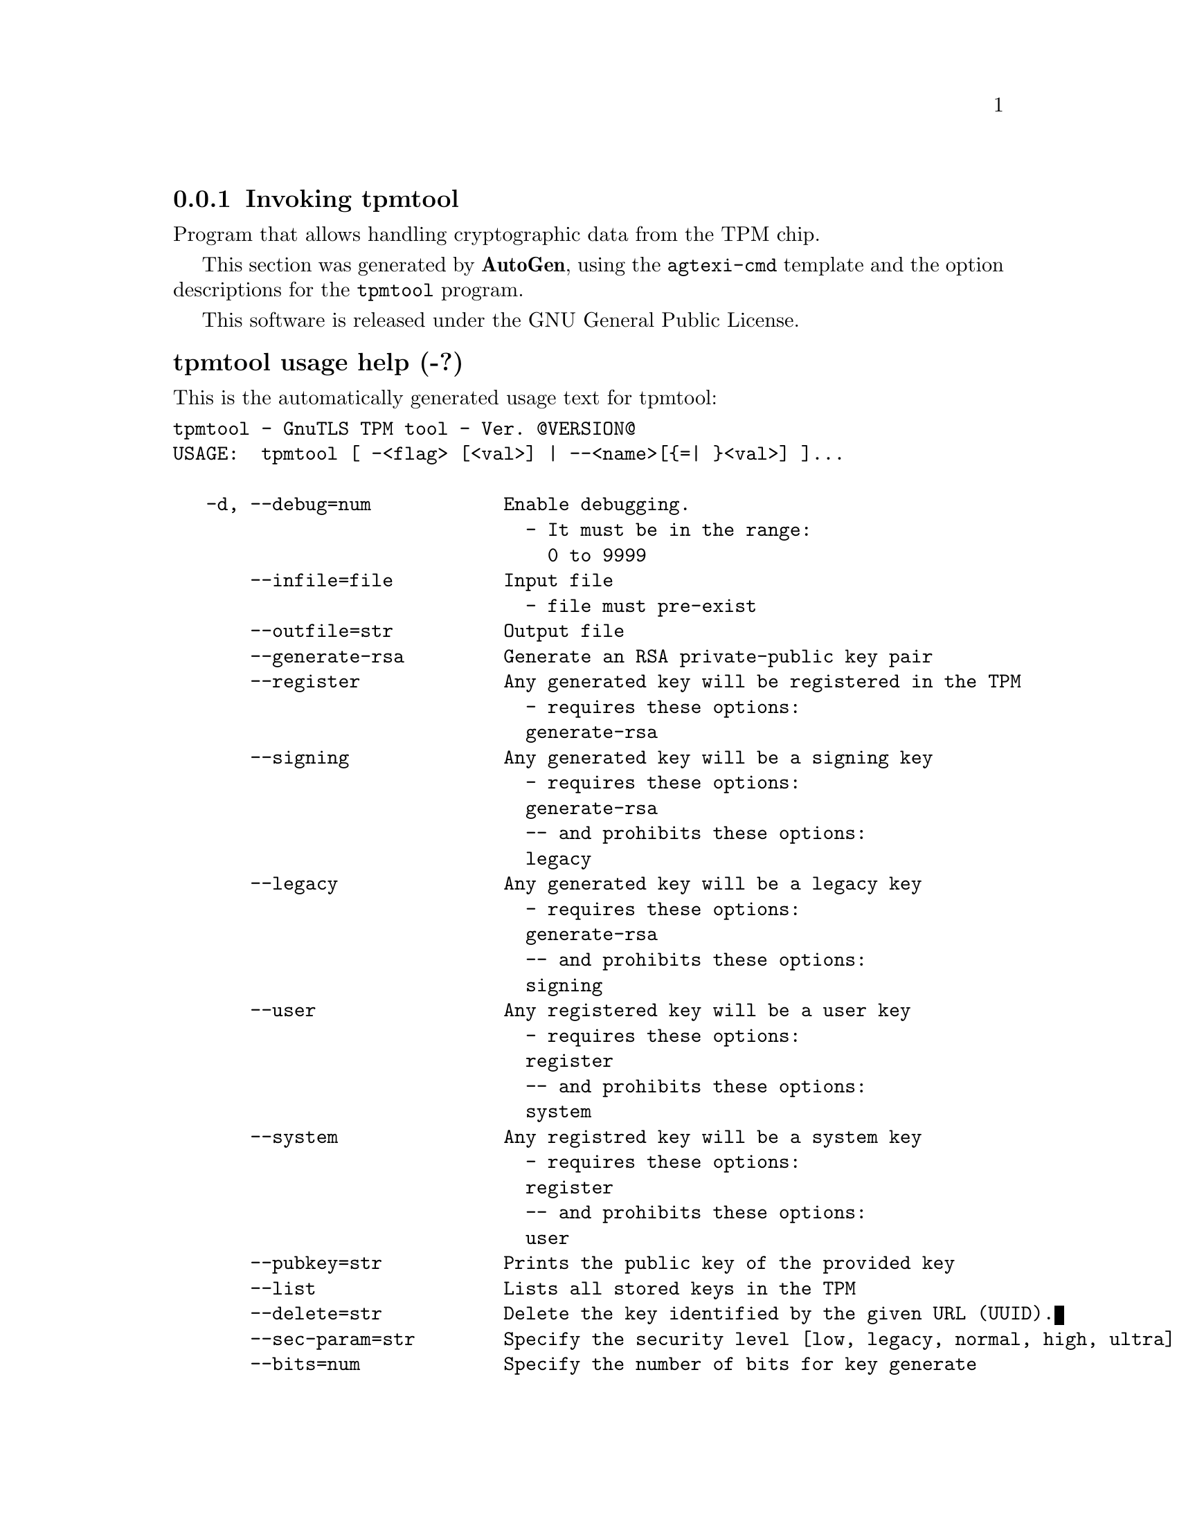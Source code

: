 @node tpmtool Invocation
@subsection Invoking tpmtool
@pindex tpmtool
@ignore
#  -*- buffer-read-only: t -*- vi: set ro:
# 
# DO NOT EDIT THIS FILE   (invoke-tpmtool.texi)
# 
# It has been AutoGen-ed  December 29, 2012 at 01:00:46 PM by AutoGen 5.12
# From the definitions    ../src/tpmtool-args.def
# and the template file   agtexi-cmd.tpl
@end ignore

Program that allows handling cryptographic data from the TPM chip.

This section was generated by @strong{AutoGen},
using the @code{agtexi-cmd} template and the option descriptions for the @code{tpmtool} program.

This software is released under the GNU General Public License.


@anchor{tpmtool usage}
@subsubheading tpmtool usage help (-?)

This is the automatically generated usage text for tpmtool:

@exampleindent 0
@example
tpmtool - GnuTLS TPM tool - Ver. @@VERSION@@
USAGE:  tpmtool [ -<flag> [<val>] | --<name>[@{=| @}<val>] ]...

   -d, --debug=num            Enable debugging.
                                - It must be in the range:
                                  0 to 9999
       --infile=file          Input file
                                - file must pre-exist
       --outfile=str          Output file
       --generate-rsa         Generate an RSA private-public key pair
       --register             Any generated key will be registered in the TPM
                                - requires these options:
                                generate-rsa
       --signing              Any generated key will be a signing key
                                - requires these options:
                                generate-rsa
                                -- and prohibits these options:
                                legacy
       --legacy               Any generated key will be a legacy key
                                - requires these options:
                                generate-rsa
                                -- and prohibits these options:
                                signing
       --user                 Any registered key will be a user key
                                - requires these options:
                                register
                                -- and prohibits these options:
                                system
       --system               Any registred key will be a system key
                                - requires these options:
                                register
                                -- and prohibits these options:
                                user
       --pubkey=str           Prints the public key of the provided key
       --list                 Lists all stored keys in the TPM
       --delete=str           Delete the key identified by the given URL (UUID).
       --sec-param=str        Specify the security level [low, legacy, normal, high, ultra].
       --bits=num             Specify the number of bits for key generate
       --inder                Use the DER format for keys.
                                - disabled as --no-inder
       --outder               Use DER format for output keys
                                - disabled as --no-outder
   -v, --version[=arg]        Output version information and exit
   -h, --help                 Display extended usage information and exit
   -!, --more-help            Extended usage information passed thru pager

Options are specified by doubled hyphens and their name or by a single
hyphen and the flag character.



Program that allows handling cryptographic data from the TPM chip.

please send bug reports to:  bug-gnutls@@gnu.org
@end example
@exampleindent 4

@anchor{tpmtool bits}
@subsubheading bits option

This is the ``specify the number of bits for key generate'' option.


@anchor{tpmtool debug}
@subsubheading debug option (-d)

This is the ``enable debugging.'' option.
Specifies the debug level.

@anchor{tpmtool delete}
@subsubheading delete option

This is the ``delete the key identified by the given url (uuid).'' option.


@anchor{tpmtool generate-rsa}
@subsubheading generate-rsa option

This is the ``generate an rsa private-public key pair'' option.
Generates an RSA private-public key pair in the TPM chip. 
The key may be stored in filesystem and protected by a PIN, or stored (registered)
in the TPM chip flash.

@anchor{tpmtool inder}
@subsubheading inder option

This is the ``use the der format for keys.'' option.
The input files will be assumed to be in the portable
DER format of TPM. The default format is a custom format used by various
TPM tools

@anchor{tpmtool infile}
@subsubheading infile option

This is the ``input file'' option.


@anchor{tpmtool legacy}
@subsubheading legacy option

This is the ``any generated key will be a legacy key'' option.

This option has some usage constraints.  It:
@itemize @bullet
@item
must appear in combination with the following options:
generate-rsa.
@item
must not appear in combination with any of the following options:
signing.
@end itemize



@anchor{tpmtool list}
@subsubheading list option

This is the ``lists all stored keys in the tpm'' option.


@anchor{tpmtool outder}
@subsubheading outder option

This is the ``use der format for output keys'' option.
The output will be in the TPM portable DER format.

@anchor{tpmtool outfile}
@subsubheading outfile option

This is the ``output file'' option.


@anchor{tpmtool pubkey}
@subsubheading pubkey option

This is the ``prints the public key of the provided key'' option.


@anchor{tpmtool register}
@subsubheading register option

This is the ``any generated key will be registered in the tpm'' option.

This option has some usage constraints.  It:
@itemize @bullet
@item
must appear in combination with the following options:
generate-rsa.
@end itemize



@anchor{tpmtool sec-param}
@subsubheading sec-param option

This is the ``specify the security level [low, legacy, normal, high, ultra].'' option.
This is alternative to the bits option. Note however that the
values allowed by the TPM chip are quantized and given values may be rounded up.

@anchor{tpmtool signing}
@subsubheading signing option

This is the ``any generated key will be a signing key'' option.

This option has some usage constraints.  It:
@itemize @bullet
@item
must appear in combination with the following options:
generate-rsa.
@item
must not appear in combination with any of the following options:
legacy.
@end itemize



@anchor{tpmtool system}
@subsubheading system option

This is the ``any registred key will be a system key'' option.

This option has some usage constraints.  It:
@itemize @bullet
@item
must appear in combination with the following options:
register.
@item
must not appear in combination with any of the following options:
user.
@end itemize

The generated key will be stored in system persistent storage.

@anchor{tpmtool user}
@subsubheading user option

This is the ``any registered key will be a user key'' option.

This option has some usage constraints.  It:
@itemize @bullet
@item
must appear in combination with the following options:
register.
@item
must not appear in combination with any of the following options:
system.
@end itemize

The generated key will be stored in a user specific persistent storage.

@anchor{tpmtool exit status}
@subsubheading tpmtool exit status

One of the following exit values will be returned:
@table @samp
@item 0
Successful program execution.
@item 1
The operation failed or the command syntax was not valid.
@end table


@anchor{tpmtool See Also}
@subsubheading tpmtool See Also


@anchor{tpmtool Examples}
@subsubheading tpmtool Examples

